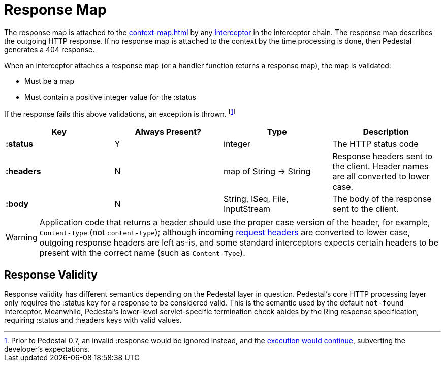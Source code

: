 = Response Map
:reftext: response map
:navtitle: Response Map

The response map is attached to the xref:context-map.adoc[] by any
xref:interceptors.adoc[interceptor] in the interceptor chain. The response map describes the outgoing
HTTP response. If no response map is attached to the context by the time
processing is done, then Pedestal generates a 404 response.

When an interceptor attaches a response map (or a handler function returns a response map), the map is validated:

- Must be a map
- Must contain a positive integer value for the :status

If the response fails this above validations, an exception is thrown. footnote:[Prior to Pedestal 0.7,
an invalid :response would be ignored instead, and the https://github.com/pedestal/pedestal/issues/830[execution would continue], subverting the developer's expectations.]

[cols="s,d,d,d", options="header", grid="rows"]
|===
| Key | Always Present? | Type | Description
| :status
| Y
| integer
| The HTTP status code

| :headers
| N
| map of String -> String
| Response headers sent to the client. Header names are all converted to lower case.

| :body
| N
| String, ISeq, File, InputStream
| The body of the response sent to the client.
|===


WARNING: Application code that returns a header should use the proper case version of the header, for example,
`Content-Type` (not `content-type`); although incoming xref:request-map.adoc[request headers] are converted
to lower case, outgoing response headers are left as-is, and some standard interceptors expects
certain headers to be present with the correct name (such as `Content-Type`).

## Response Validity

Response validity has different semantics depending on the Pedestal layer in question.
Pedestal's core HTTP processing layer only requires the :status key for a response to be considered valid.
This is the semantic used by the default `not-found` interceptor.
Meanwhile, Pedestal's lower-level servlet-specific termination check abides by the Ring response specification,
requiring  :status and :headers keys with valid values.
